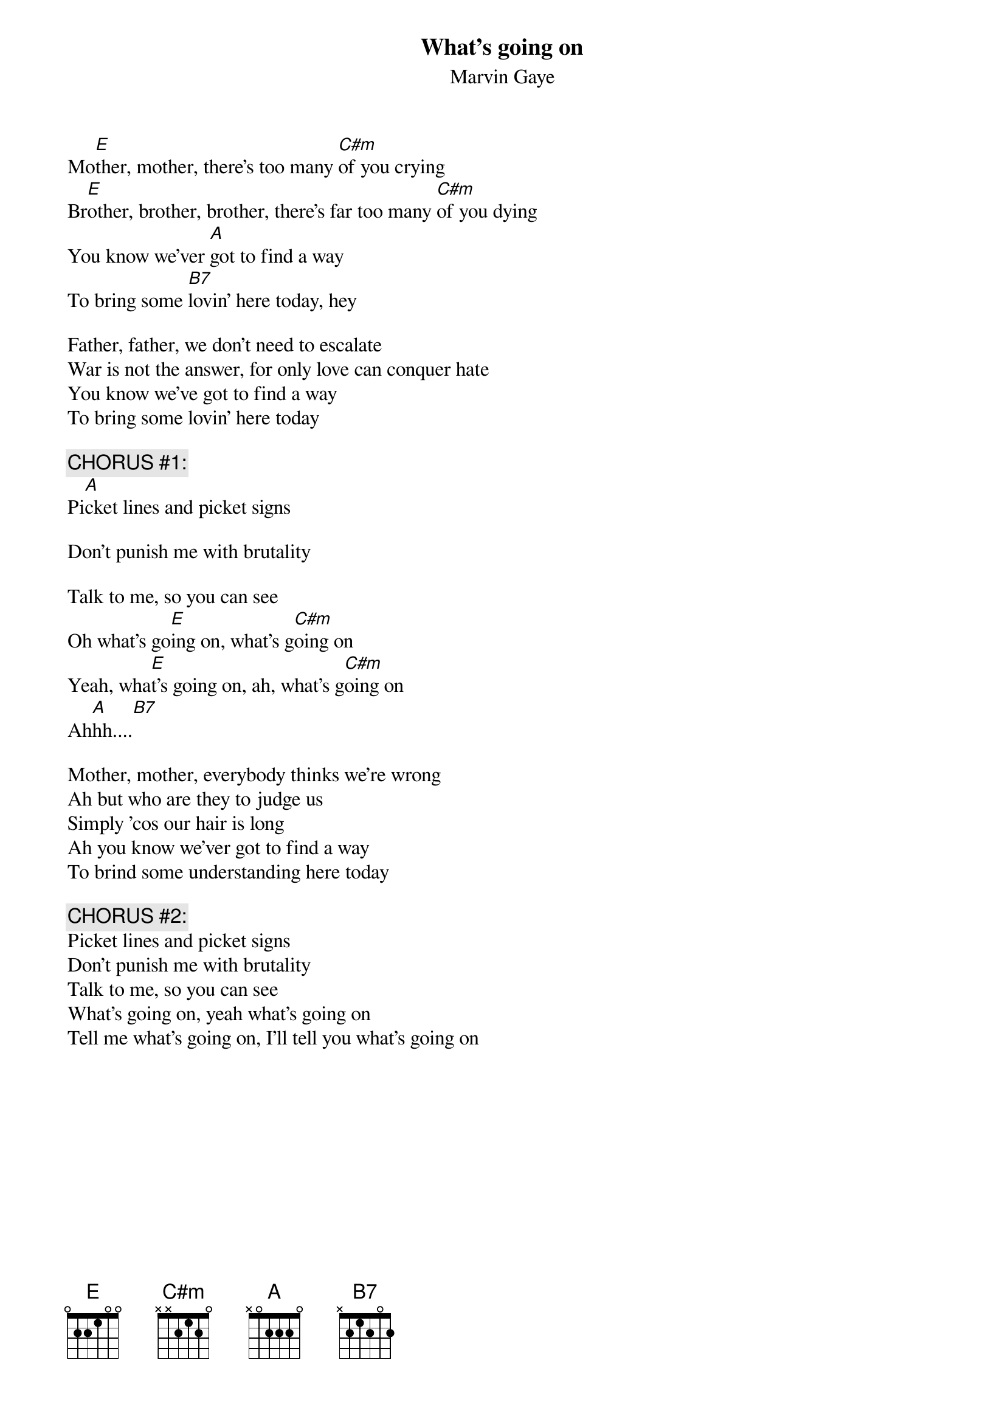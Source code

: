 {t:What's going on}
{st:Marvin Gaye}

Mo[E]ther, mother, there's too many [C#m]of you crying
Br[E]other, brother, brother, there's far too many [C#m]of you dying
You know we'ver [A]got to find a way
To bring some [B7]lovin' here today, hey

Father, father, we don't need to escalate
War is not the answer, for only love can conquer hate
You know we've got to find a way
To bring some lovin' here today

{c:CHORUS #1:}
Pi[A]cket lines and picket signs

Don't punish me with brutality

Talk to me, so you can see
Oh what's go[E]ing on, what's g[C#m]oing on
Yeah, wha[E]t's going on, ah, what's g[C#m]oing on
Ah[A]hh....[B7]

Mother, mother, everybody thinks we're wrong
Ah but who are they to judge us
Simply 'cos our hair is long
Ah you know we'ver got to find a way
To brind some understanding here today

{c:CHORUS #2:}
Picket lines and picket signs
Don't punish me with brutality
Talk to me, so you can see
What's going on, yeah what's going on
Tell me what's going on, I'll tell you what's going on

#(from What's Going On, 1971)
#(sent by Harlan at harlant@hawaii.edu)


